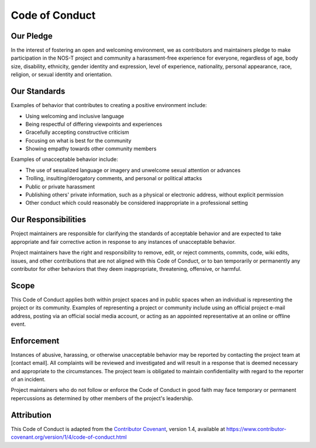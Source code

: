Code of Conduct
==============

Our Pledge
---------

In the interest of fostering an open and welcoming environment, we as contributors and maintainers pledge to make participation in the NOS-T project and community a harassment-free experience for everyone, regardless of age, body size, disability, ethnicity, gender identity and expression, level of experience, nationality, personal appearance, race, religion, or sexual identity and orientation.

Our Standards
-----------

Examples of behavior that contributes to creating a positive environment include:

* Using welcoming and inclusive language
* Being respectful of differing viewpoints and experiences
* Gracefully accepting constructive criticism
* Focusing on what is best for the community
* Showing empathy towards other community members

Examples of unacceptable behavior include:

* The use of sexualized language or imagery and unwelcome sexual attention or advances
* Trolling, insulting/derogatory comments, and personal or political attacks
* Public or private harassment
* Publishing others' private information, such as a physical or electronic address, without explicit permission
* Other conduct which could reasonably be considered inappropriate in a professional setting

Our Responsibilities
-----------------

Project maintainers are responsible for clarifying the standards of acceptable behavior and are expected to take appropriate and fair corrective action in response to any instances of unacceptable behavior.

Project maintainers have the right and responsibility to remove, edit, or reject comments, commits, code, wiki edits, issues, and other contributions that are not aligned with this Code of Conduct, or to ban temporarily or permanently any contributor for other behaviors that they deem inappropriate, threatening, offensive, or harmful.

Scope
----

This Code of Conduct applies both within project spaces and in public spaces when an individual is representing the project or its community. Examples of representing a project or community include using an official project e-mail address, posting via an official social media account, or acting as an appointed representative at an online or offline event.

Enforcement
---------

Instances of abusive, harassing, or otherwise unacceptable behavior may be reported by contacting the project team at [contact email]. All complaints will be reviewed and investigated and will result in a response that is deemed necessary and appropriate to the circumstances. The project team is obligated to maintain confidentiality with regard to the reporter of an incident.

Project maintainers who do not follow or enforce the Code of Conduct in good faith may face temporary or permanent repercussions as determined by other members of the project's leadership.

Attribution
---------

This Code of Conduct is adapted from the `Contributor Covenant <https://www.contributor-covenant.org>`_, version 1.4,
available at https://www.contributor-covenant.org/version/1/4/code-of-conduct.html